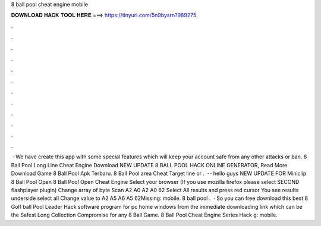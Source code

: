 8 ball pool cheat engine mobile

𝐃𝐎𝐖𝐍𝐋𝐎𝐀𝐃 𝐇𝐀𝐂𝐊 𝐓𝐎𝐎𝐋 𝐇𝐄𝐑𝐄 ===> https://tinyurl.com/5n9bysrn?989275

.

.

.

.

.

.

.

.

.

.

.

.

 · We have create this app with some special features which will keep your account safe from any other attacks or ban.  8 Ball Pool Long Line Cheat Engine Download NEW UPDATE 8 BALL POOL HACK ONLINE GENERATOR, Read More  Download Game 8 Ball Pool Apk Terbaru. 8 Ball Pool area Cheat Target line or .  · · hello guys NEW UPDATE FOR Miniclip 8 Ball Pool Open 8 Ball Pool Open Cheat Engine Select your browser (If you use mozilla firefox please select SECOND flashplayer plugin) Change array of byte Scan A2 A0 A2 A0 62 Select All results and press red cursor You see results underside select all Change value to A2 A5 A6 A5 62Missing: mobile. 8 ball pool .  · So you can free download this best 8 Golf ball Pool Leader Hack software program for pc home windows from the immediate downloading link which can be the Safest Long Collection Compromise for any 8 Ball Game. 8 Ball Pool Cheat Engine Series Hack g: mobile.